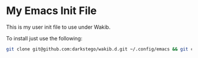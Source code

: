 * My Emacs Init File
This is my user init file to use under Wakib.

To install just use the following:

#+BEGIN_SRC bash
git clone git@github.com:darkstego/wakib.d.git ~/.config/emacs && git clone git@github.com:darkstego/emacs-init.git ~/.config/emacs/user
#+END_SRC
